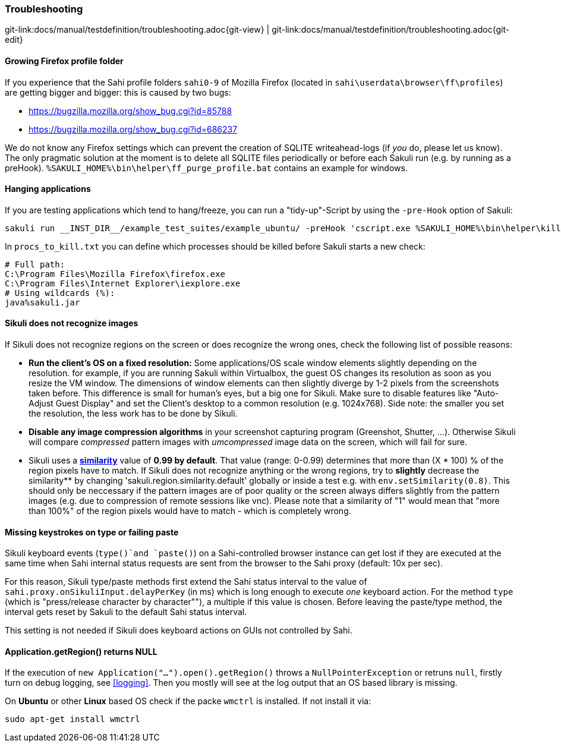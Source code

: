 
:imagesdir: ../../images

=== Troubleshooting

[#git-edit-section]
:page-path: docs/manual/testdefinition/troubleshooting.adoc
git-link:{page-path}{git-view} | git-link:{page-path}{git-edit}

==== Growing Firefox profile folder

If you experience that the Sahi profile folders `sahi0-9` of Mozilla Firefox (located in `sahi\userdata\browser\ff\profiles`) are getting bigger and bigger: this is caused by two bugs: 

* https://bugzilla.mozilla.org/show_bug.cgi?id=85788[https://bugzilla.mozilla.org/show_bug.cgi?id=85788]
* https://bugzilla.mozilla.org/show_bug.cgi?id=686237[https://bugzilla.mozilla.org/show_bug.cgi?id=686237]

We do not know any Firefox settings which can prevent the creation of SQLITE writeahead-logs (if _you_ do, please let us know). The only pragmatic solution at the moment is to delete all SQLITE files periodically or before each Sakuli run (e.g. by running as a preHook). `%SAKULI_HOME%\bin\helper\ff_purge_profile.bat` contains an example for windows. 

==== Hanging applications

If you are testing applications which tend to hang/freeze, you can run a "tidy-up"-Script by using the `-pre-Hook` option of Sakuli: 

[source]
----
sakuli run __INST_DIR__/example_test_suites/example_ubuntu/ -preHook 'cscript.exe %SAKULI_HOME%\bin\helper\killproc.vbs -f %SAKULI_HOME%\bin\helper\procs_to_kill.txt'
----

In `procs_to_kill.txt` you can define which processes should be killed before Sakuli starts a new check: 

[source]
----
# Full path: 
C:\Program Files\Mozilla Firefox\firefox.exe
C:\Program Files\Internet Explorer\iexplore.exe
# Using wildcards (%): 
java%sakuli.jar
----

==== Sikuli does not recognize images

If Sikuli does not recognize regions on the screen or does recognize the wrong ones, check the following list of possible reasons: 

* *Run the client's OS on a fixed resolution:* Some applications/OS scale window elements slightly depending on the resolution. for example, if you are running Sakuli within Virtualbox, the guest OS changes its resolution as soon as you resize the VM window. The dimensions of window elements can then slightly diverge by 1-2 pixels from the screenshots taken before. This difference is small for human's eyes, but a big one for Sikuli. Make sure to disable features like "Auto-Adjust Guest Display" and set the Client's desktop to a common resolution (e.g. 1024x768). Side note: the smaller you set the resolution, the less work has to be done by Sikuli.
* *Disable any image compression algorithms* in your screenshot capturing program (Greenshot, Shutter, …). Otherwise Sikuli will compare _compressed_ pattern images with _umcompressed_ image data on the screen, which will fail for sure.
* Sikuli uses a *http://doc.sikuli.org/region.html[similarity]* value of *0.99 by default*. That value (range: 0-0.99) determines that more than (X * 100) % of the region pixels have to match. If Sikuli does not recognize anything or the wrong regions, try to *slightly* decrease the similarity** by changing 'sakuli.region.similarity.default' globally or inside a test e.g. with `env.setSimilarity(0.8)`. This should only be neccessary if the pattern images are of poor quality or the screen always differs slightly from the pattern images (e.g. due to compression of remote sessions like vnc). Please note that a similarity of "1" would mean that "more than 100%" of the region pixels would have to match - which is completely wrong.

==== Missing keystrokes on type or failing paste

Sikuli keyboard events (`type()`and `paste()`) on a Sahi-controlled browser instance can get lost if they are executed at the same time when Sahi internal status requests are sent from the browser to the Sahi proxy (default: 10x per sec). 

For this reason, Sikuli type/paste methods first extend the Sahi status interval to the value of `sahi.proxy.onSikuliInput.delayPerKey` (in ms) which is long enough to execute _one_ keyboard action. For the method `type` (which is "press/release character by character"&quot;), a multiple if this value is chosen. Before leaving the paste/type method, the interval gets reset by Sakuli to the default Sahi status interval.

This setting is not needed if Sikuli does keyboard actions on GUIs not controlled by Sahi.

==== Application.getRegion() returns NULL

If the execution of `new Application("...").open().getRegion()` throws a `NullPointerException` or retruns `null`, firstly turn on debug logging, see <<logging>>. Then you mostly will see at the log output that an OS based library  is missing.

On *Ubuntu* or other *Linux* based OS check if the packe `wmctrl` is installed. If not install it via:

[source]
----
sudo apt-get install wmctrl
----
